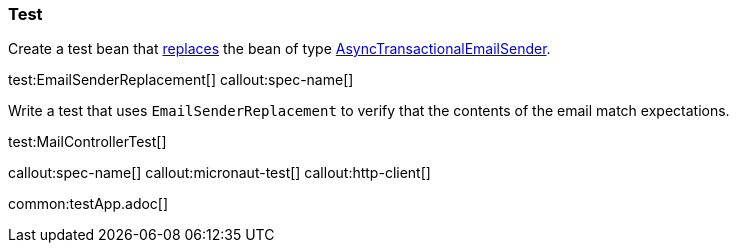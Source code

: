 === Test

Create a test bean that https://docs.micronaut.io/latest/guide/#replaces[replaces] the bean of type https://micronaut-projects.github.io/micronaut-email/latest/api/io/micronaut/email/AsyncTransactionalEmailSender.html[AsyncTransactionalEmailSender].

test:EmailSenderReplacement[]
callout:spec-name[]

Write a test that uses `EmailSenderReplacement` to verify that the contents of the email match expectations.

test:MailControllerTest[]

callout:spec-name[]
callout:micronaut-test[]
callout:http-client[]

common:testApp.adoc[]
